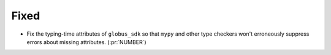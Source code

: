 Fixed
~~~~~

- Fix the typing-time attributes of ``globus_sdk`` so that ``mypy`` and other
  type checkers won't erroneously suppress errors about missing attributes. (:pr:`NUMBER`)
